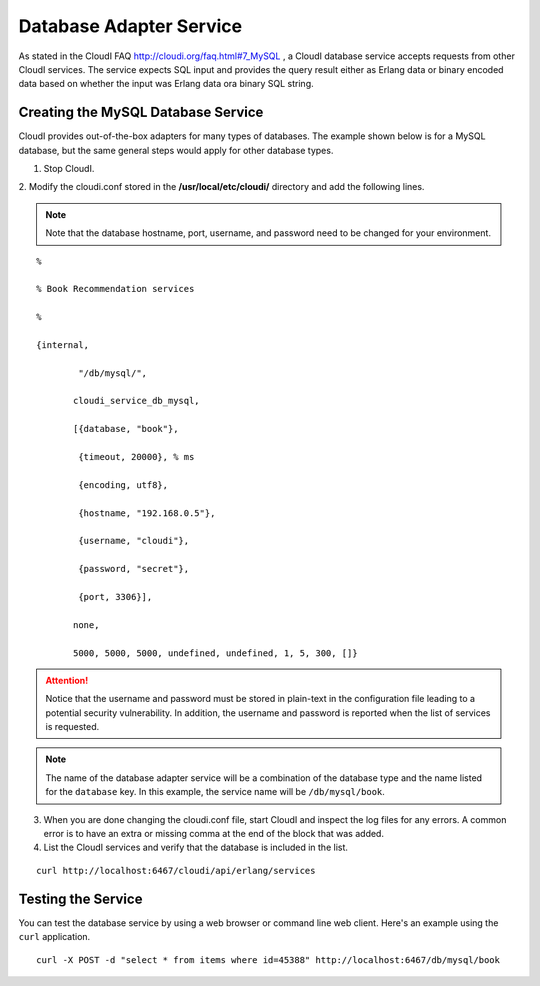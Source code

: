 Database Adapter Service
========================

As stated in the CloudI FAQ
`<http://cloudi.org/faq.html#7_MySQL>`_
, a CloudI database service accepts requests from other CloudI services.  The service expects SQL input and provides the query result either as Erlang data or binary encoded data based on whether the input was Erlang data ora binary SQL string.


Creating the MySQL Database Service
-----------------------------------

CloudI provides out-of-the-box adapters for many types of databases.  The example shown below is for a MySQL database, but the same general steps would apply for other database types.


1. Stop CloudI.
 
2. Modify the cloudi.conf stored in the 
**/usr/local/etc/cloudi/** directory and add the following lines. 

.. NOTE::
	Note that the database hostname, port, username, and password need to be changed for your environment.

::

        %

        % Book Recommendation services

        %

        {internal,

                "/db/mysql/",

               cloudi_service_db_mysql,

               [{database, "book"},

                {timeout, 20000}, % ms

                {encoding, utf8},

                {hostname, "192.168.0.5"},

                {username, "cloudi"},

                {password, "secret"},

                {port, 3306}],

               none,

               5000, 5000, 5000, undefined, undefined, 1, 5, 300, []}



.. ATTENTION::
	Notice that the username and password must be stored in plain-text in the configuration file leading to a potential security vulnerability.  In addition, the username and password is reported when the list of services is requested.  
.. NOTE::
	The name of the database adapter service will be a combination of the database type and the name listed for the ``database`` key.  In this example, the service name will be ``/db/mysql/book``.


3.  When you are done changing the cloudi.conf file, start CloudI and inspect the log files for any errors. A common error is to have an extra or missing comma at the end of the block that was added.  

4.  List the CloudI services and verify that the database is included in the list. 

::

  curl http://localhost:6467/cloudi/api/erlang/services


Testing the Service
-------------------

You can test the database service by using a web browser or command line web client.  Here's an example using the ``curl`` application. ::

  curl -X POST -d "select * from items where id=45388" http://localhost:6467/db/mysql/book

.. todo::
 The command above does not work. 

